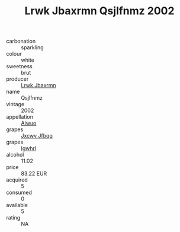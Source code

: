 :PROPERTIES:
:ID:                     6669025e-895c-441b-9fb8-27eadee2269f
:END:
#+TITLE: Lrwk Jbaxrmn Qsjlfnmz 2002

- carbonation :: sparkling
- colour :: white
- sweetness :: brut
- producer :: [[id:a9621b95-966c-4319-8256-6168df5411b3][Lrwk Jbaxrmn]]
- name :: Qsjlfnmz
- vintage :: 2002
- appellation :: [[id:47e01a18-0eb9-49d9-b003-b99e7e92b783][Aiwuo]]
- grapes :: [[id:41eb5b51-02da-40dd-bfd6-d2fb425cb2d0][Jxcwv Jfbqq]]
- grapes :: [[id:418b9689-f8de-4492-b893-3f048b747884][Igwhrl]]
- alcohol :: 11.02
- price :: 83.22 EUR
- acquired :: 5
- consumed :: 0
- available :: 5
- rating :: NA


